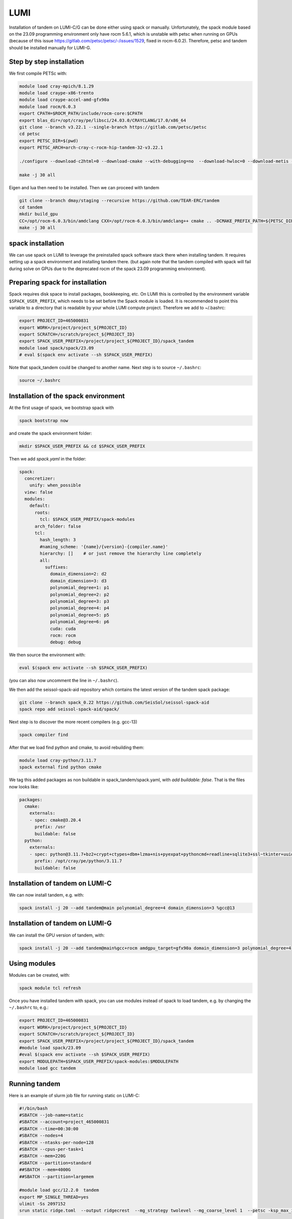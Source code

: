 LUMI
====

Installation of tandem on LUMI-C/G can be done either using spack or manually.
Unfortunately, the spack module based on the 23.09 programming environment only have rocm 5.6.1, which is unstable with petsc when running on GPUs
(because of this issue https://gitlab.com/petsc/petsc/-/issues/1529, fixed in rocm-6.0.2).
Therefore, petsc and tandem should be installed manually for LUMI-G.

Step by step installation
-------------------------

We first compile PETSc with:

.. code-block:: bash

    module load cray-mpich/8.1.29
    module load craype-x86-trento
    module load craype-accel-amd-gfx90a
    module load rocm/6.0.3
    export CPATH=$ROCM_PATH/include/rocm-core:$CPATH
    export blas_dir=/opt/cray/pe/libsci/24.03.0/CRAYCLANG/17.0/x86_64
    git clone --branch v3.22.1 --single-branch https://gitlab.com/petsc/petsc
    cd petsc
    export PETSC_DIR=$(pwd) 
    export PETSC_ARCH=arch-cray-c-rocm-hip-tandem-32-v3.22.1

    ./configure --download-c2html=0 --download-cmake --with-debugging=no  --download-hwloc=0 --download-metis --download-parmetis --download-sowing=0 --with-64-bit-indices --with-fortran-bindings=0 --with-hip --with-hip-arch=gfx90a --with-hipc=hipcc --with-memalign=32 --with-mpi-dir=${MPICH_DIR} --with-x=0 PETSC_ARCH=${PETSC_ARCH} --with-blaslapack-lib="${blas_dir}/lib/libsci_cray.a ${blas_dir}/lib/libsci_cray.so ${blas_dir}/lib/libsci_cray_mpi.a ${blas_dir}/lib/libsci_cray_mpi.so"

    make -j 30 all

Eigen and lua then need to be installed.
Then we can proceed with tandem

.. code-block:: bash

    git clone --branch dmay/staging --recursive https://github.com/TEAR-ERC/tandem
    cd tandem
    mkdir build_gpu
    CC=/opt/rocm-6.0.3/bin/amdclang CXX=/opt/rocm-6.0.3/bin/amdclang++ cmake .. -DCMAKE_PREFIX_PATH=${PETSC_DIR}/${PETSC_ARCH} -DDOMAIN_DIMENSION=3 -DCMAKE_CXX_FLAGS="-I${MPICH_DIR}/include" -DCMAKE_C_FLAGS="-I${MPICH_DIR}/include" -DCMAKE_EXE_LINKER_FLAGS="-L${MPICH_DIR}/lib -lmpi ${PE_MPICH_GTL_DIR_amd_gfx90a} ${PE_MPICH_GTL_LIBS_amd_gfx90a}"
    make -j 30 all


spack installation
------------------

We can use spack on LUMI to leverage the preinstalled spack software stack there when installing tandem.
It requires setting up a spack environment and installing tandem there.
(but again note that the tandem compiled with spack will fail during solve on GPUs due to the deprecated rocm of the spack 23.09 programming environment).

Preparing spack for installation
--------------------------------

Spack requires disk space to install packages, bookkeeping, etc. On LUMI this is controlled by the environment variable ``$SPACK_USER_PREFIX``, which needs to be set before the Spack module is loaded.
It is recommended to point this variable to a directory that is readable by your whole LUMI compute project. 
Therefore we add to ~/.bashrc:

.. code-block:: bash

    export PROJECT_ID=465000831
    export WORK=/project/project_${PROJECT_ID}
    export SCRATCH=/scratch/project_${PROJECT_ID}
    export SPACK_USER_PREFIX=/project/project_${PROJECT_ID}/spack_tandem
    module load spack/spack/23.09
    # eval $(spack env activate --sh $SPACK_USER_PREFIX)

Note that spack_tandem could be changed to another name.
Next step is to source ``~/.bashrc``:

.. code-block:: bash

    source ~/.bashrc

Installation of the spack environment
-------------------------------------

At the first usage of spack, we bootstrap spack with

.. code-block:: bash

    spack bootstrap now

and create the spack environment folder:

.. code-block:: bash

    mkdir $SPACK_USER_PREFIX && cd $SPACK_USER_PREFIX

Then we add `spack.yaml` in the folder:

.. code-block:: yaml

    spack:
      concretizer:
        unify: when_possible
      view: false
      modules:
        default:
          roots:
            tcl: $SPACK_USER_PREFIX/spack-modules
          arch_folder: false
          tcl:
            hash_length: 3
            #naming_scheme: '{name}/{version}-{compiler.name}'
            hierarchy: []    # or just remove the hierarchy line completely
            all:
              suffixes:
                domain_dimension=2: d2
                domain_dimension=3: d3
                polynomial_degree=1: p1
                polynomial_degree=2: p2
                polynomial_degree=3: p3
                polynomial_degree=4: p4
                polynomial_degree=5: p5
                polynomial_degree=6: p6
                cuda: cuda
                rocm: rocm
                debug: debug

We then source the environment with:

.. code-block:: bash

    eval $(spack env activate --sh $SPACK_USER_PREFIX)

(you can also now uncomment the line in ``~/.bashrc``).

We then add the seissol-spack-aid repository which contains the latest version of the tandem spack package:

.. code-block:: bash

    git clone --branch spack_0.22 https://github.com/SeisSol/seissol-spack-aid
    spack repo add seissol-spack-aid/spack/

Next step is to discover the more recent compilers (e.g. gcc-13)

.. code-block:: bash

    spack compiler find

After that we load find python and cmake, to avoid rebuilding them:

.. code-block:: bash

    module load cray-python/3.11.7
    spack external find python cmake

We tag this added packages as non buildable in spack_tandem/spack.yaml, with `add buildable: false`. That is the files now looks like:

.. code-block:: yaml

  packages:
    cmake:
      externals:
      - spec: cmake@3.20.4
        prefix: /usr
        buildable: false
    python:
      externals:
      - spec: python@3.11.7+bz2+crypt+ctypes+dbm+lzma+nis+pyexpat+pythoncmd+readline+sqlite3+ssl~tkinter+uuid+zlib
        prefix: /opt/cray/pe/python/3.11.7
        buildable: false


Installation of tandem on LUMI-C
--------------------------------

We can now install tandem, e.g. with:

.. code-block:: yaml

    spack install -j 20 --add tandem@main polynomial_degree=4 domain_dimension=3 %gcc@13


Installation of tandem on LUMI-G
--------------------------------

We can install the GPU version of tandem, with:

.. code-block:: yaml

    spack install -j 20 --add tandem@main%gcc+rocm amdgpu_target=gfx90a domain_dimension=3 polynomial_degree=4

Using modules
-------------

Modules can be created, with:

.. code-block:: bash

    spack module tcl refresh

Once you have installed tandem with spack, you can use modules instead of spack to load tandem, e.g. by changing the ``~/.bashrc`` to, e.g.:

.. code-block:: bash

    export PROJECT_ID=465000831
    export WORK=/project/project_${PROJECT_ID}
    export SCRATCH=/scratch/project_${PROJECT_ID}
    export SPACK_USER_PREFIX=/project/project_${PROJECT_ID}/spack_tandem
    #module load spack/23.09
    #eval $(spack env activate --sh $SPACK_USER_PREFIX)
    export MODULEPATH=$SPACK_USER_PREFIX/spack-modules:$MODULEPATH
    module load gcc tandem

Running tandem
--------------

Here is an example of slurm job file for running static on LUMI-C:

.. code-block:: bash

    #!/bin/bash
    #SBATCH --job-name=static
    #SBATCH --account=project_465000831
    #SBATCH --time=00:30:00
    #SBATCH --nodes=4
    #SBATCH --ntasks-per-node=128
    #SBATCH --cpus-per-task=1
    #SBATCH --mem=220G
    #SBATCH --partition=standard
    ##SBATCH --mem=4000G
    ##SBATCH --partition=largemem

    #module load gcc/12.2.0  tandem
    export MP_SINGLE_THREAD=yes
    ulimit -Ss 2097152
    srun static ridge.toml  --output ridgecrest  --mg_strategy twolevel --mg_coarse_level 1  --petsc -ksp_max_it 400 -pc_type mg -mg_levels_ksp_max_it 4 -mg_levels_ksp_type cg -mg_levels_pc_type bjacobi -ksp_rtol 1.0e-6 -mg_coarse_pc_type gamg -mg_coarse_ksp_type cg -mg_coarse_ksp_rtol 1.0e-1 -ksp_type gcr -log_view


Here is an example of slurm job file for running static on LUMI-G:

.. code-block:: bash

    #!/bin/bash -l
    #SBATCH --job-name=static
    #SBATCH --partition=dev-g  # partition name
    #SBATCH --nodes=4              # Total number of nodes 
    #SBATCH --ntasks-per-node=8     # 8 MPI ranks per node, 16 total (2x8)
    #SBATCH --gpus-per-node=8      # Allocate one gpu per MPI rank
    #SBATCH --account=project_465000831
    #SBATCH --time=00:30:00
    #SBATCH --cpus-per-task=1
    #SBATCH --exclusive
    #SBATCH --mem=224G #debug, standard
    #SBATCH --export=ALL

    export MPICH_GPU_SUPPORT_ENABLED=1

    module load cray-mpich/8.1.29
    module load craype-x86-trento
    module load craype-accel-amd-gfx90a
    module load rocm/6.0.3
    module load lua

    echo "Allocated nodes: ${SLURM_JOB_NUM_NODES:-1}"
    echo "Tasks per node: ${SLURM_TASKS_PER_NODE}"
    echo "GPUs per node: ${SLURM_GPUS_PER_NODE}"
    #echo "Allocated GPUs in node: $SLURM_JOB_GPUS"
    CPU_BIND="core"

    time -p srun --cpu-bind=$CPU_BIND static ridge.toml --mg_strategy twolevel --mg_coarse_level 1  --petsc -ksp_max_it 400 -pc_type mg -mg_levels_ksp_max_it 4 -mg_levels_ksp_type cg -mg_levels_pc_type bjacobi -ksp_rtol 1.0e-6 -mg_coarse_pc_type gamg -mg_coarse_ksp_type cg -mg_coarse_ksp_rtol 1.0e-1 -ksp_type gcr -log_view  -vec_type hip -mat_type aijhipsparse -log_view_gpu_time
